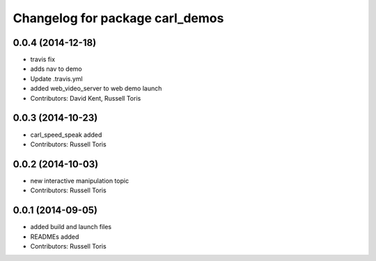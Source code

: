 ^^^^^^^^^^^^^^^^^^^^^^^^^^^^^^^^
Changelog for package carl_demos
^^^^^^^^^^^^^^^^^^^^^^^^^^^^^^^^

0.0.4 (2014-12-18)
------------------
* travis fix
* adds nav to demo
* Update .travis.yml
* added web_video_server to web demo launch
* Contributors: David Kent, Russell Toris

0.0.3 (2014-10-23)
------------------
* carl_speed_speak added
* Contributors: Russell Toris

0.0.2 (2014-10-03)
------------------
* new interactive manipulation topic
* Contributors: Russell Toris

0.0.1 (2014-09-05)
------------------
* added build and launch files
* READMEs added
* Contributors: Russell Toris
